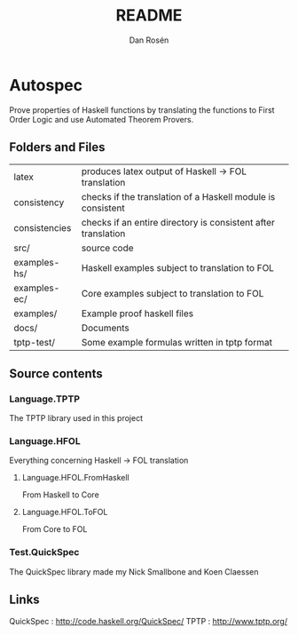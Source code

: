 #+TITLE:     README
#+AUTHOR:    Dan Rosén
#+EMAIL:     danr@student.gu.se
#+OPTIONS:   H:3 num:t toc:nil \n:nil @:t ::t |:t ^:t -:t f:t *:t <:t
#+OPTIONS:   TeX:t LaTeX:t skip:nil d:nil todo:t pri:nil tags:not-in-toc
#+INFOJS_OPT: view:nil toc:nil ltoc:t mouse:underline buttons:0 path:http://orgmode.org/org-info.js

* Autospec

Prove properties of Haskell functions by translating the functions to 
First Order Logic and use Automated Theorem Provers.

** Folders and Files

| latex         | produces latex output of Haskell -> FOL translation           |
| consistency   | checks if the translation of a Haskell module is consistent   |
| consistencies | checks if an entire directory is consistent after translation |
| src/          | source code                                                   |
| examples-hs/  | Haskell examples subject to translation to FOL                |
| examples-ec/  | Core examples subject to translation to FOL                   |
| examples/     | Example proof haskell files                                   |
| docs/         | Documents                                                     |
| tptp-test/    | Some example formulas written in tptp format                  |

** Source contents
*** Language.TPTP
The TPTP library used in this project
*** Language.HFOL
Everything concerning Haskell -> FOL translation
**** Language.HFOL.FromHaskell
From Haskell to Core
**** Language.HFOL.ToFOL
From Core to FOL
*** Test.QuickSpec
The QuickSpec library made my Nick Smallbone and Koen Claessen

** Links

QuickSpec : http://code.haskell.org/QuickSpec/
TPTP      : http://www.tptp.org/



